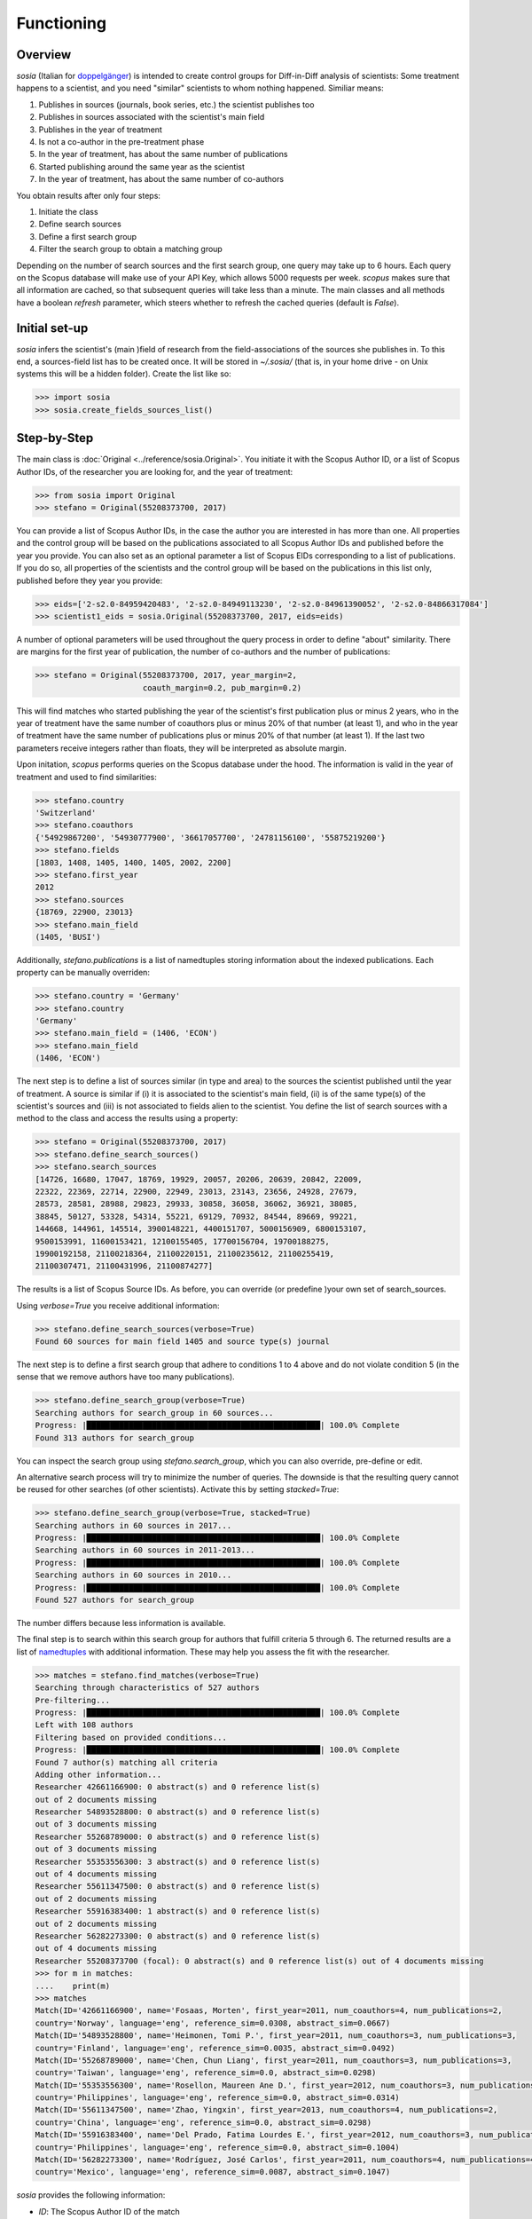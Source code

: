 Functioning
===========

Overview
--------

`sosia` (Italian for `doppelgänger <https://en.wikipedia.org/wiki/Doppelg%C3%A4nger>`_) is intended to create control groups for Diff-in-Diff analysis of scientists:  Some treatment happens to a scientist, and you need "similar" scientists to whom nothing happened.  Similiar means:

1. Publishes in sources (journals, book series, etc.) the scientist publishes too
2. Publishes in sources associated with the scientist's main field
3. Publishes in the year of treatment
4. Is not a co-author in the pre-treatment phase
5. In the year of treatment, has about the same number of publications
6. Started publishing around the same year as the scientist
7. In the year of treatment, has about the same number of co-authors

You obtain results after only four steps:

1. Initiate the class
2. Define search sources
3. Define a first search group
4. Filter the search group to obtain a matching group

Depending on the number of search sources and the first search group, one query may take up to 6 hours.  Each query on the Scopus database will make use of your API Key, which allows 5000 requests per week.  `scopus` makes sure that all information are cached, so that subsequent queries will take less than a minute.  The main classes and all methods have a boolean `refresh` parameter, which steers whether to refresh the cached queries (default is `False`).

Initial set-up
--------------

`sosia` infers the scientist's (main )field of research from the field-associations of the sources she publishes in.  To this end, a sources-field list has to be created once.  It will be stored in `~/.sosia/` (that is, in your home drive - on Unix systems this will be a hidden folder).  Create the list like so:

.. code-block:: python
   
    >>> import sosia
    >>> sosia.create_fields_sources_list()

Step-by-Step
------------

The main class is :doc:`Original <../reference/sosia.Original>`.  You initiate it with the Scopus Author ID, or a list of Scopus Author IDs, of the researcher you are looking for, and the year of treatment:

.. code-block:: python
   
    >>> from sosia import Original
    >>> stefano = Original(55208373700, 2017)

You can provide a list of Scopus Author IDs, in the case the author you are interested in has more than one. All properties and the control group will be based on the publications associated to all Scopus Author IDs and published before the year you provide. You can also set as an optional parameter a list of Scopus EIDs corresponding to a list of publications. If you do so, all properties of the scientists and the control group will be based on the publications in this list only, published before they year you provide: 

.. code-block:: python
   
    >>> eids=['2-s2.0-84959420483', '2-s2.0-84949113230', '2-s2.0-84961390052', '2-s2.0-84866317084']
    >>> scientist1_eids = sosia.Original(55208373700, 2017, eids=eids)

A number of optional parameters will be used throughout the query process in order to define "about" similarity.  There are margins for the first year of publication, the number of co-authors and the number of publications:

.. code-block:: python
   
    >>> stefano = Original(55208373700, 2017, year_margin=2,
                           coauth_margin=0.2, pub_margin=0.2)

This will find matches who started publishing the year of the scientist's first publication plus or minus 2 years, who in the year of treatment have the same number of coauthors plus or minus 20% of that number (at least 1), and who in the year of treatment have the same number of publications plus or minus 20% of that number (at least 1).  If the last two parameters receive integers rather than floats, they will be interpreted as absolute margin.

Upon initation, `scopus` performs queries on the Scopus database under the hood.  The information is valid in the year of treatment and used to find similarities:

.. code-block:: python

    >>> stefano.country
    'Switzerland'
    >>> stefano.coauthors
    {'54929867200', '54930777900', '36617057700', '24781156100', '55875219200'}
    >>> stefano.fields
    [1803, 1408, 1405, 1400, 1405, 2002, 2200]
    >>> stefano.first_year
    2012
    >>> stefano.sources
    {18769, 22900, 23013}
    >>> stefano.main_field
    (1405, 'BUSI')
    
Additionally, `stefano.publications` is a list of namedtuples storing information about the indexed publications.  Each property can be manually overriden:

.. code-block:: python

    >>> stefano.country = 'Germany'
    >>> stefano.country
    'Germany'
    >>> stefano.main_field = (1406, 'ECON')
    >>> stefano.main_field
    (1406, 'ECON')

The next step is to define a list of sources similar (in type and area) to the sources the scientist published until the year of treatment.  A source is similar if (i) it is associated to the scientist's main field, (ii) is of the same type(s) of the scientist's sources and (iii) is not associated to fields alien to the scientist.  You define the list of search sources with a method to the class and access the results using a property:

.. code-block:: python

    >>> stefano = Original(55208373700, 2017)
    >>> stefano.define_search_sources()
    >>> stefano.search_sources
    [14726, 16680, 17047, 18769, 19929, 20057, 20206, 20639, 20842, 22009,
    22322, 22369, 22714, 22900, 22949, 23013, 23143, 23656, 24928, 27679,
    28573, 28581, 28988, 29823, 29933, 30858, 36058, 36062, 36921, 38085,
    38845, 50127, 53328, 54314, 55221, 69129, 70932, 84544, 89669, 99221,
    144668, 144961, 145514, 3900148221, 4400151707, 5000156909, 6800153107,
    9500153991, 11600153421, 12100155405, 17700156704, 19700188275,
    19900192158, 21100218364, 21100220151, 21100235612, 21100255419,
    21100307471, 21100431996, 21100874277]

The results is a list of Scopus Source IDs.  As before, you can override (or predefine )your own set of search_sources.

Using `verbose=True` you receive additional information:

.. code-block:: python

    >>> stefano.define_search_sources(verbose=True)
    Found 60 sources for main field 1405 and source type(s) journal

The next step is to define a first search group that adhere to conditions 1 to 4 above and do not violate condition 5 (in the sense that we remove authors have too many publications).


.. code-block:: python

    >>> stefano.define_search_group(verbose=True)
    Searching authors for search_group in 60 sources...
    Progress: |██████████████████████████████████████████████████| 100.0% Complete
    Found 313 authors for search_group

You can inspect the search group using `stefano.search_group`, which you can also override, pre-define or edit.

An alternative search process will try to minimize the number of queries.  The downside is that the resulting query cannot be reused for other searches (of other scientists).  Activate this by setting `stacked=True`:

.. code-block:: python

    >>> stefano.define_search_group(verbose=True, stacked=True)
    Searching authors in 60 sources in 2017...
    Progress: |██████████████████████████████████████████████████| 100.0% Complete
    Searching authors in 60 sources in 2011-2013...
    Progress: |██████████████████████████████████████████████████| 100.0% Complete
    Searching authors in 60 sources in 2010...
    Progress: |██████████████████████████████████████████████████| 100.0% Complete
    Found 527 authors for search_group

The number differs because less information is available.

The final step is to search within this search group for authors that fulfill criteria 5 through 6.  The returned results are a list of `namedtuples <https://docs.python.org/2/library/collections.html#collections.namedtuple>`_ with additional information.  These may help you assess the fit with the researcher.

.. code-block:: python

    >>> matches = stefano.find_matches(verbose=True)
    Searching through characteristics of 527 authors
    Pre-filtering...
    Progress: |██████████████████████████████████████████████████| 100.0% Complete
    Left with 108 authors
    Filtering based on provided conditions...
    Progress: |██████████████████████████████████████████████████| 100.0% Complete
    Found 7 author(s) matching all criteria
    Adding other information...
    Researcher 42661166900: 0 abstract(s) and 0 reference list(s)
    out of 2 documents missing
    Researcher 54893528800: 0 abstract(s) and 0 reference list(s)
    out of 3 documents missing
    Researcher 55268789000: 0 abstract(s) and 0 reference list(s)
    out of 3 documents missing
    Researcher 55353556300: 3 abstract(s) and 0 reference list(s)
    out of 4 documents missing
    Researcher 55611347500: 0 abstract(s) and 0 reference list(s)
    out of 2 documents missing
    Researcher 55916383400: 1 abstract(s) and 0 reference list(s)
    out of 2 documents missing
    Researcher 56282273300: 0 abstract(s) and 0 reference list(s)
    out of 4 documents missing
    Researcher 55208373700 (focal): 0 abstract(s) and 0 reference list(s) out of 4 documents missing
    >>> for m in matches:
    ....    print(m)
    >>> matches
    Match(ID='42661166900', name='Fosaas, Morten', first_year=2011, num_coauthors=4, num_publications=2,
    country='Norway', language='eng', reference_sim=0.0308, abstract_sim=0.0667)
    Match(ID='54893528800', name='Heimonen, Tomi P.', first_year=2011, num_coauthors=3, num_publications=3,
    country='Finland', language='eng', reference_sim=0.0035, abstract_sim=0.0492)
    Match(ID='55268789000', name='Chen, Chun Liang', first_year=2011, num_coauthors=3, num_publications=3,
    country='Taiwan', language='eng', reference_sim=0.0, abstract_sim=0.0298)
    Match(ID='55353556300', name='Rosellon, Maureen Ane D.', first_year=2012, num_coauthors=3, num_publications=4,
    country='Philippines', language='eng', reference_sim=0.0, abstract_sim=0.0314)
    Match(ID='55611347500', name='Zhao, Yingxin', first_year=2013, num_coauthors=4, num_publications=2,
    country='China', language='eng', reference_sim=0.0, abstract_sim=0.0298)
    Match(ID='55916383400', name='Del Prado, Fatima Lourdes E.', first_year=2012, num_coauthors=3, num_publications=2,
    country='Philippines', language='eng', reference_sim=0.0, abstract_sim=0.1004)
    Match(ID='56282273300', name='Rodríguez, José Carlos', first_year=2011, num_coauthors=4, num_publications=4,
    country='Mexico', language='eng', reference_sim=0.0087, abstract_sim=0.1047)

`sosia` provides the following information:

* `ID`: The Scopus Author ID of the match
* `name`: The name of the profile
* `first_year`: The year of the first recorded publication
* `num_coauthors`: The number of coauthors (Scopus Author profiles) in the year of treatment
* `num_publications`: The number of indexed publications in the year of treatment
* `country`: The most frequent country of all affiliations listed on publications most recent to the year of treatment
* `language`: The language(s) of the published documents of an author up until the year of treatment
* `reference_sim`: The cosine similarity of references listed in publications up until the year of treatment between the matched scientist and the scientist (references may be missing)
* `abstract_sim`: The cosine similarity of words used in abstract of publications up until the year of treatment between the matched scientist and the scientist, approriately filtered and stemmed using `nltk <https://www.nltk.org/>`_ and `sklearn <https://scikit-learn.org//>`_ (abstracts my be missing)

It is easy to work with namedtuples.  For example, using `pandas <https://pandas.pydata.org/>`_ you easily turn the list into a pandas DataFrame:

.. code-block:: python

    >>> import pandas as pd
    >>> pd.set_option('display.max_columns', None)
    >>> df = pd.DataFrame(matches)
    >>> df = df.set_index('ID')
    >>> df
                                         name  first_year  num_coauthors  \
    ID                                                                     
    42661166900                Fosaas, Morten        2011              4   
    54893528800             Heimonen, Tomi P.        2011              3   
    55268789000              Chen, Chun Liang        2011              3   
    55353556300      Rosellon, Maureen Ane D.        2012              3   
    55611347500                 Zhao, Yingxin        2013              4   
    55916383400  Del Prado, Fatima Lourdes E.        2012              3   
    56282273300        Rodríguez, José Carlos        2011              4   

                 num_publications      country language  reference_sim  \
    ID                                                                   
    42661166900                 2       Norway      eng         0.0308   
    54893528800                 3      Finland      eng         0.0035   
    55268789000                 3       Taiwan      eng         0.0000   
    55353556300                 4  Philippines      eng         0.0000   
    55611347500                 2        China      eng         0.0000   
    55916383400                 2  Philippines      eng         0.0000   
    56282273300                 4       Mexico      eng         0.0087   

                 abstract_sim  
    ID                         
    42661166900        0.0667  
    54893528800        0.0492  
    55268789000        0.0298  
    55353556300        0.0314  
    55611347500        0.0298  
    55916383400        0.1004  
    56282273300        0.1047

